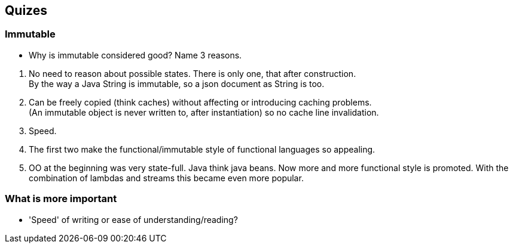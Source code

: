 == Quizes


=== Immutable

* Why is immutable considered good? Name 3 reasons.


[.notes]
--
. No need to reason about possible states. There is only one, that after construction. +
  By the way a Java String is immutable, so a json document as String is too.
. Can be freely copied (think caches) without affecting or introducing caching problems. +
 (An immutable object is never written to, after instantiation) so no cache line invalidation.
. Speed.
. The first two make the functional/immutable style of functional languages so appealing.
. OO at the beginning was very state-full. Java think java beans. Now more and more functional style
  is promoted. With the combination of lambdas and streams this became even more popular.
--

=== What is more important

* 'Speed' of writing or ease of understanding/reading?
